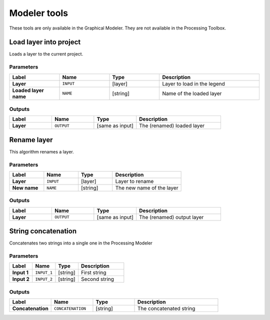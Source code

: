 Modeler tools
=============

.. only:: html

   .. contents::
      :local:
      :depth: 1

These tools are only available in the Graphical Modeler.
They are not available in the Processing Toolbox.


.. _qgisloadlayer:

Load layer into project
-----------------------
Loads a layer to the current project.

Parameters
..........

.. list-table::
   :header-rows: 1
   :widths: 20 20 20 40
   :stub-columns: 0

   * - Label
     - Name
     - Type
     - Description
   * - **Layer**
     - ``INPUT``
     - [layer]
     - Layer to load in the legend
   * - **Loaded layer name**
     - ``NAME``
     - [string]
     - Name of the loaded layer

Outputs
.......

.. list-table::
   :header-rows: 1
   :widths: 20 20 20 40
   :stub-columns: 0

   * - Label
     - Name
     - Type
     - Description
   * - **Layer**
     - ``OUTPUT``
     - [same as input]
     - The (renamed) loaded layer


.. _qgisrenamelayer:

Rename layer
------------
This algorithm renames a layer.

Parameters
..........

.. list-table::
   :header-rows: 1
   :widths: 20 20 20 40
   :stub-columns: 0

   * - Label
     - Name
     - Type
     - Description
   * - **Layer**
     - ``INPUT``
     - [layer]
     - Layer to rename
   * - **New name**
     - ``NAME``
     - [string]
     - The new name of the layer

Outputs
.......

.. list-table::
   :header-rows: 1
   :widths: 20 20 20 40
   :stub-columns: 0

   * - Label
     - Name
     - Type
     - Description
   * - **Layer**
     - ``OUTPUT``
     - [same as input]
     - The (renamed) output layer


.. _qgisstringconcatenation:

String concatenation
--------------------
Concatenates two strings into a single one in the Processing Modeler

Parameters
..........

.. list-table::
   :header-rows: 1
   :widths: 20 20 20 40
   :stub-columns: 0

   * - Label
     - Name
     - Type
     - Description
   * - **Input 1**
     - ``INPUT_1``
     - [string]
     - First string
   * - **Input 2**
     - ``INPUT_2``
     - [string]
     - Second string

Outputs
.......

.. list-table::
   :header-rows: 1
   :widths: 20 20 20 40
   :stub-columns: 0

   * - Label
     - Name
     - Type
     - Description
   * - **Concatenation**
     - ``CONCATENATION``
     - [string]
     - The concatenated string
